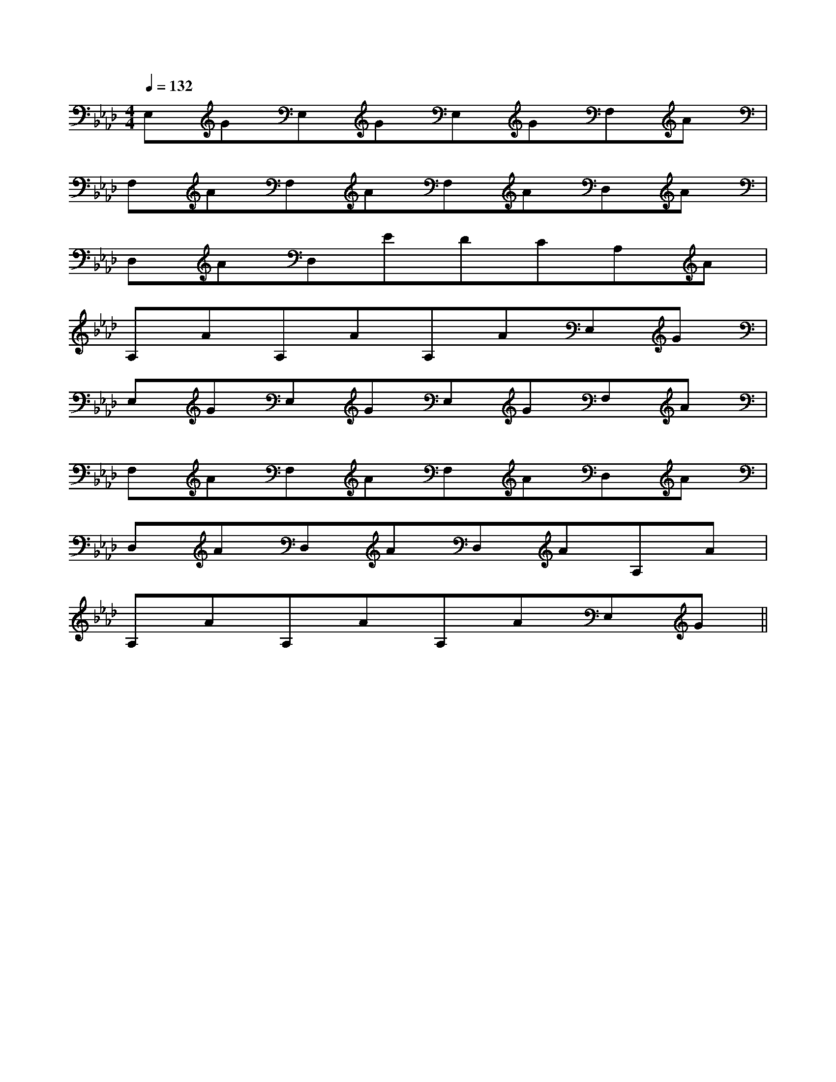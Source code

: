 X:1
T:
M:4/4
L:1/8
Q:1/4=132
K:Ab
%4flats
%%MIDI program 0
V:1
%%MIDI program 0
E,GE,GE,GF,A|
F,AF,AF,AD,A|
D,AD,EDCA,A|
A,AA,AA,AE,G|
E,GE,GE,GF,A|
F,AF,AF,AD,A|
D,AD,AD,AA,A|
A,AA,AA,AE,G||
|
|
|
|
|
|
|
|
|
|
|
|
|
|
C/2A,/2]C/2A,/2]C/2A,/2]C/2A,/2]C/2A,/2]C/2A,/2]C/2A,/2]C/2A,/2]C/2A,/2]C/2A,/2]C/2A,/2]C/2A,/2]C/2A,/2]C/2A,/2]C/2A,/2][b-g-d[b-g-d[b-g-d[b-g-d[b-g-d[b-g-d[b-g-d[b-g-d[b-g-d[b-g-d[b-g-d[b-g-d[b-g-d[b-g-d[b-g-dC^G,C^G,C^G,C^G,C^G,C^G,C^G,C^G,C^G,C^G,C^G,C^G,C^G,C^G,=dc=dc=dc=dc=dc=dc=dc=dc=dc=dc=dc=dc=dc=dc=dcA3-A/2A3-A/2A3-A/2A3-A/2A3-A/2A3-A/2A3-A/2A3-A/2A3-A/2A3-A/2A3-A/2A3-A/2A3-A/2A3-A/2A3-A/2D/2-B,/2-A,/2D/2-B,/2-A,/2D/2-B,/2-A,/2D/2-B,/2-A,/2D/2-B,/2-A,/2D/2-B,/2-A,/2D/2-B,/2-A,/2D/2-B,/2-A,/2D/2-B,/2-A,/2D/2-B,/2-A,/2D/2-B,/2-A,/2D/2-B,/2-A,/2D/2-B,/2-A,/2D/2-B,/2-A,/2D/2-B,/2-A,/2D/2E,/2-]D/2E,/2-]D/2E,/2-]D/2E,/2-]D/2E,/2-]D/2E,/2-]D/2E,/2-]D/2E,/2-]D/2E,/2-]D/2E,/2-]D/2E,/2-]D/2E,/2-]D/2E,/2-]D/2E,/2-][E,/2F,,/2-][E,/2F,,/2-][E,/2F,,/2-][E,/2F,,/2-][E,/2F,,/2-][E,/2F,,/2-][E,/2F,,/2-][E,/2F,,/2-][E,/2F,,/2-][E,/2F,,/2-][E,/2F,,/2-][E,/2F,,/2-][E,/2F,,/2-][E,/2F,,/2-][E,/2F,,/2-]D/2E,/2-]D/2E,/2-]D/2E,/2-]D/2E,/2-]D/2E,/2-]D/2E,/2-]D/2E,/2-]D/2E,/2-]D/2E,/2-]D/2E,/2-]D/2E,/2-]D/2E,/2-]D/2E,/2-]D/2E,/2-]D/2E,/2-][e/2-c/2-G/2-E/2[e/2-c/2-G/2-E/2[e/2-c/2-G/2-E/2[e/2-c/2-G/2-E/2[e/2-c/2-G/2-E/2[e/2-c/2-G/2-E/2[e/2-c/2-G/2-E/2[e/2-c/2-G/2-E/2[e/2-c/2-G/2-E/2[e/2-c/2-G/2-E/2[e/2-c/2-G/2-E/2[e/2-c/2-G/2-E/2[e/2-c/2-G/2-E/2[e/2-c/2-G/2-E/2[e/2-c/2-G/2-E/2[e3/2G[e3/2G[e3/2G[e3/2G[e3/2G[e3/2G[e3/2G[e3/2G[e3/2G[e3/2G[e3/2G[e3/2G[e3/2G[e3/2G[e3/2G[e/2-c/2-G/2-E/2[e/2-c/2-G/2-E/2[e/2-c/2-G/2-E/2[e/2-c/2-G/2-E/2[e/2-c/2-G/2-E/2[e/2-c/2-G/2-E/2[e/2-c/2-G/2-E/2[e/2-c/2-G/2-E/2[e/2-c/2-G/2-E/2[e/2-c/2-G/2-E/2[e/2-c/2-G/2-E/2[e/2-c/2-G/2-E/2[e/2-c/2-G/2-E/2[e/2-c/2-G/2-E/2D/2E,/2-]D/2E,/2-]D/2E,/2-]D/2E,/2-]D/2E,/2-]D/2E,/2-]D/2E,/2-]D/2E,/2-]D/2E,/2-]D/2E,/2-]D/2E,/2-]D/2E,/2-]D/2E,/2-]D/2E,/2-][_D/2_D,/2][_D/2_D,/2][_D/2_D,/2][_D/2_D,/2][_D/2_D,/2][_D/2_D,/2][_D/2_D,/2][_D/2_D,/2][_D/2_D,/2][_D/2_D,/2][_D/2_D,/2][_D/2_D,/2][_D/2_D,/2][_D/2_D,/2][_D/2_D,/2]-^G,E,-^G,E,-^G,E,-^G,E,-^G,E,-^G,E,-^G,E,-^G,E,-^G,E,-^G,E,-^G,E,-^G,E,-^G,E,-^G,E,-^G,E,=a=a=a=a=a=a=a=a=a=a=a=a